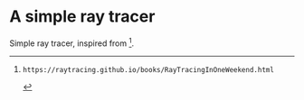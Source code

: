* A simple ray tracer

Simple ray tracer, inspired from [1].

[1]: https://raytracing.github.io/books/RayTracingInOneWeekend.html
